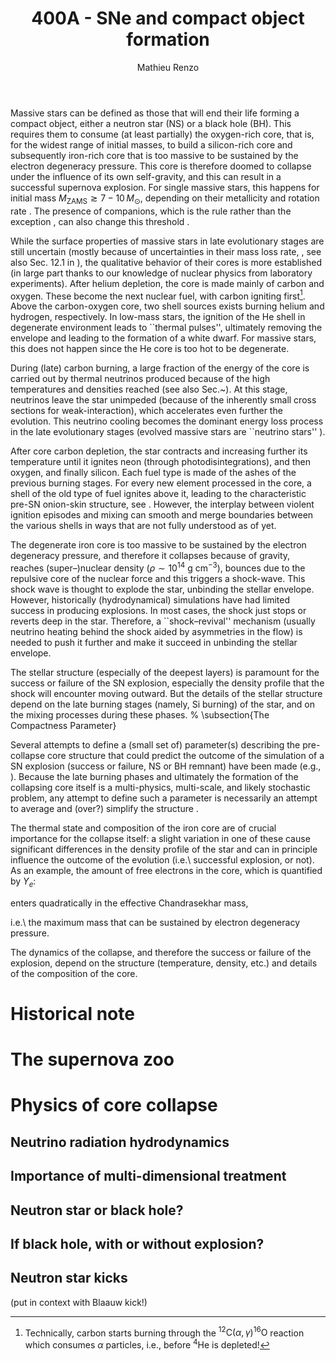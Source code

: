#+Title: 400A - SNe and compact object formation
#+author: Mathieu Renzo
#+email: mrenzo@arizona.edu

Massive stars can be defined as those that will end their life forming
a compact object, either a neutron star (NS) or a black hole (BH).
This requires them to consume (at least partially) the oxygen-rich
core, that is, for the widest range of initial masses, to build a
silicon-rich core and subsequently iron-rich core that is too massive
to be sustained by the electron degeneracy pressure. This core is
therefore doomed to collapse under the influence of its own
self-gravity, and this can result in a successful supernova explosion.
For single massive stars, this happens for initial mass
$M_\mathrm{ZAMS}\gtrsim 7-10\,M_\odot$, depending on their metallicity
and rotation rate \cite{doherty:17}. The presence of companions, which is the rule
rather than the exception \cite{sana:12}, can also change this
threshold \cite{zapartas:17}.



While the surface properties of massive stars in late evolutionary
stages are still uncertain (mostly because of uncertainties in their
mass loss rate, \cite{smith:14, renzo:17}, see also Sec. 12.1 in
\cite{pols_lectures}), the qualitative behavior of their cores is more
established (in large part thanks to our knowledge of nuclear physics
from laboratory experiments). After helium depletion, the core is made
mainly of carbon and oxygen. These become the next nuclear fuel, with
carbon igniting first\footnote{Technically, carbon starts burning
  through the $^{12}\mathrm{C}(\alpha,\gamma)^{16}\mathrm{O}$ reaction
  which consumes $\alpha$ particles, i.e., before $^{4}\mathrm{He}$ is
  depleted!}. Above the carbon-oxygen core, two shell sources exists
burning helium and hydrogen, respectively. In low-mass stars, the
ignition of the He shell in degenerate environment leads to ``thermal
pulses'', ultimately removing the envelope and leading to the
formation of a white dwarf. For massive stars, this does not happen
since the He core is too hot to be degenerate.

During (late) carbon burning, a large fraction of the energy of the
core is carried out by thermal neutrinos produced because of the high
temperatures and densities reached \cite{aufderheide:93} (see also
Sec.~\ref{sec:cool}). At this stage, neutrinos leave the star
unimpeded (because of the inherently small cross sections for
weak-interaction), which accelerates even further the evolution. This
neutrino cooling becomes the dominant energy loss process in the late
evolutionary stages (evolved massive stars are ``neutrino stars''
\cite{fraley:68}).

After core carbon depletion, the star contracts and increasing further
its temperature until it ignites neon (through photodisintegrations),
and then oxygen, and finally silicon. Each fuel type is made of the
ashes of the previous burning stages. For every new element processed
in the core, a shell of the old type of fuel ignites above it, leading
to the characteristic pre-SN onion-skin structure, see
\Figref{fig:onion}. However, the interplay between violent ignition
episodes and mixing can smooth and merge boundaries between the
various shells in ways that are not fully understood as of yet.

\begin{figure}[!ht]
  % \setlength{\abovecaptionskip}{-0.4cm}
  % \setlength{\belowcaptionskip}{0.3cm}
  % \vspace{-0.2cm}
  \centering
  \includegraphics[width=\textwidth]{./figures/onion.pdf}
  \caption{\footnotesize Schematic structure of a single 15\,$M_\odot$ star at
    the onset of core-collapse (see \Eqref{eq:onset_cc}). The radius of
    each wedge is proportional to its mass. Note that the final mass is
    lower than $M_\mathrm{ZAMS}(=15M_\odot)$ because of the wind mass loss. At the interface between
    each shell there is a nuclear burning region using the material of
    the overlying region as fuel. This is Fig.~1.2 of
    \cite{renzo:15:thesis}, from which significant portions of this
    document are taken. \label{fig:onion}}
\end{figure}



The degenerate iron core is too massive to be sustained by the
electron degeneracy pressure, and therefore it collapses because of
gravity, reaches (super--)nuclear density
($\rho\sim10^{14} \ \mathrm{g\ cm^{-3}}$), bounces due to the
repulsive core of the nuclear force and this triggers a shock-wave.
This shock wave is thought to explode the star, unbinding the stellar
envelope. However, historically (hydrodynamical) simulations have had
limited success in producing explosions. In most cases, the shock just
stops or reverts deep in the star. Therefore, a ``shock--revival''
mechanism (usually neutrino heating behind the shock aided by
asymmetries in the flow) is needed to push it further and make it
succeed in unbinding the stellar envelope.

The stellar structure (especially of the
deepest layers) is paramount for the success or failure of the SN
explosion, especially the density profile that the shock will
encounter moving outward. But the details of the stellar structure
depend on the late burning stages (namely, Si burning) of the star, and on
the mixing processes during these phases.
% \subsection{The Compactness Parameter}

Several attempts to define a (small set of) parameter(s) describing
the pre-collapse core structure that could predict the outcome of the
simulation of a SN explosion (success or failure, NS or BH remnant)
have been made (e.g., \cite{oconnor:11, ertl:16, couch:19}). Because
the late burning phases and ultimately the formation of the
collapsing core itself is a multi-physics, multi-scale, and likely
stochastic problem, any attempt to define such a parameter is
necessarily an attempt to average and (over?) simplify the structure
\cite{muller:19}.

The thermal state and composition of the iron core are of crucial
importance for the collapse itself: a slight variation in one of these
cause significant differences in the density profile of the star and
can in principle influence the outcome of the evolution (i.e.\
successful explosion, or not).
As an example, the amount of free electrons in the core, which is quantified by $Y_e$:
\begin{equation}
  Y_e\udef\ \sum_i \frac{Z_i}{A_i}X_i \ \ ,
\end{equation}
enters quadratically in the effective Chandrasekhar
mass,
\begin{equation}\label{eq:Mcha}
  M_\mathrm{Fe} \geq M_\mathrm{Ch}^\mathrm{eff} \sim (5.83 M_\odot) Y_e^2\left[1 +
    \left(\frac{s_e}{\pi Y_e}\right)^2\right]%1.44M_\odot(2 Y_e)^2 \ \ ,
\end{equation}
i.e.\ the maximum mass that can be sustained by electron degeneracy
pressure.


The dynamics of the collapse, and therefore the success or failure of
the explosion, depend on the structure (temperature, density, etc.)
and details of the composition of the core.



* Historical note

* The supernova zoo

* Physics of core collapse

** Neutrino radiation hydrodynamics

** Importance of multi-dimensional treatment

** Neutron star or black hole?

** If black hole, with or without explosion?

** Neutron star kicks
(put in context with Blaauw kick!)

